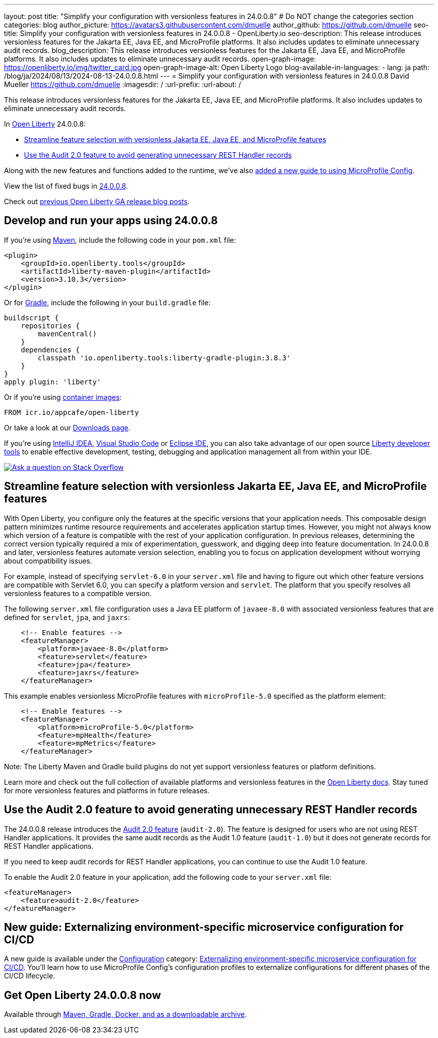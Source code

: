 ---
layout: post
title: "Simplify your configuration with versionless features in 24.0.0.8"
# Do NOT change the categories section
categories: blog
author_picture: https://avatars3.githubusercontent.com/dmuelle
author_github: https://github.com/dmuelle
seo-title: Simplify your configuration with versionless features in 24.0.0.8 - OpenLiberty.io
seo-description: This release introduces versionless features for the Jakarta EE, Java EE, and MicroProfile platforms. It also includes updates to eliminate unnecessary audit records.
blog_description: This release introduces versionless features for the Jakarta EE, Java EE, and MicroProfile platforms. It also includes updates to eliminate unnecessary audit records.
open-graph-image: https://openliberty.io/img/twitter_card.jpg
open-graph-image-alt: Open Liberty Logo
blog-available-in-languages:
- lang: ja
  path: /blog/ja/2024/08/13/2024-08-13-24.0.0.8.html
---
= Simplify your configuration with versionless features in 24.0.0.8
David Mueller <https://github.com/dmuelle>
:imagesdir: /
:url-prefix:
:url-about: /
//Blank line here is necessary before starting the body of the post.

This release introduces versionless features for the Jakarta EE, Java EE, and MicroProfile platforms. It also includes updates to eliminate unnecessary audit records.


In link:{url-about}[Open Liberty] 24.0.0.8:

* <<versionless, Streamline feature selection with versionless Jakarta EE, Java EE, and MicroProfile features>>
* <<audit, Use the Audit 2.0 feature to avoid generating unnecessary REST Handler records>>



// // // // // // // //
// If there were updates to guides since last release, keep the following, otherwise remove section.
// // // // // // // //
Along with the new features and functions added to the runtime, we’ve also <<guides, added a new guide to using MicroProfile Config>>.

// // // // // // // //
// In the preceding section:
// Replace the TAG_X with a short label for the feature in lower-case, eg: mp3
// Replace the FEATURE_1_HEADING with heading the feature section, eg: MicroProfile 3.3
// Where the updates are grouped as sub-headings under a single heading
//   (eg all the features in a MicroProfile release), provide sub-entries in the list;
//   eg replace SUB_TAG_1 with mpr, and SUB_FEATURE_1_HEADING with
//   Easily determine HTTP headers on outgoing requests (MicroProfile Rest Client 1.4)
// // // // // // // //

View the list of fixed bugs in link:https://github.com/OpenLiberty/open-liberty/issues?q=label%3Arelease%3A24008+label%3A%22release+bug%22[24.0.0.8].

Check out link:{url-prefix}/blog/?search=release&search!=beta[previous Open Liberty GA release blog posts].


[#run]

// // // // // // // //
// LINKS
//
// OpenLiberty.io site links:
// link:{url-prefix}/guides/maven-intro.html[Maven]
//
// Off-site links:
//link:https://openapi-generator.tech/docs/installation#jar[Download Instructions]
//
// IMAGES
//
// Place images in ./img/blog/
// Use the syntax:
// image::/img/blog/log4j-rhocp-diagrams/current-problem.png[Logging problem diagram,width=70%,align="center"]
// // // // // // // //

== Develop and run your apps using 24.0.0.8

If you're using link:{url-prefix}/guides/maven-intro.html[Maven], include the following code in your `pom.xml` file:

[source,xml]
----
<plugin>
    <groupId>io.openliberty.tools</groupId>
    <artifactId>liberty-maven-plugin</artifactId>
    <version>3.10.3</version>
</plugin>
----

Or for link:{url-prefix}/guides/gradle-intro.html[Gradle], include the following in your `build.gradle` file:

[source,gradle]
----
buildscript {
    repositories {
        mavenCentral()
    }
    dependencies {
        classpath 'io.openliberty.tools:liberty-gradle-plugin:3.8.3'
    }
}
apply plugin: 'liberty'
----
// // // // // // // //
// In the preceding section:
// Replace the Maven `3.8.2` with the latest version of the plugin: https://search.maven.org/artifact/io.openliberty.tools/liberty-maven-plugin
// Replace the Gradle `3.6.2` with the latest version of the plugin: https://search.maven.org/artifact/io.openliberty.tools/liberty-gradle-plugin
// TODO: Update GHA to automatically do the above.  If the maven.org is problematic, then could fallback to using the GH Releases for the plugins
// // // // // // // //

Or if you're using link:{url-prefix}/docs/latest/container-images.html[container images]:

[source]
----
FROM icr.io/appcafe/open-liberty
----

Or take a look at our link:{url-prefix}/start/[Downloads page].

If you're using link:https://plugins.jetbrains.com/plugin/14856-liberty-tools[IntelliJ IDEA], link:https://marketplace.visualstudio.com/items?itemName=Open-Liberty.liberty-dev-vscode-ext[Visual Studio Code] or link:https://marketplace.eclipse.org/content/liberty-tools[Eclipse IDE], you can also take advantage of our open source link:https://openliberty.io/docs/latest/develop-liberty-tools.html[Liberty developer tools] to enable effective development, testing, debugging and application management all from within your IDE.

[link=https://stackoverflow.com/tags/open-liberty]
image::img/blog/blog_btn_stack.svg[Ask a question on Stack Overflow, align="center"]



[#versionless]
== Streamline feature selection with versionless Jakarta EE, Java EE, and MicroProfile features

With Open Liberty, you configure only the features at the specific versions that your application needs. This composable design pattern minimizes runtime resource requirements and accelerates application startup times. However, you might not always know which version of a feature is compatible with the rest of your application configuration. In previous releases, determining the correct version typically required a mix of experimentation, guesswork, and digging deep into feature documentation. In 24.0.0.8 and later, versionless features automate version selection, enabling you to focus on application development without worrying about compatibility issues.

For example, instead of specifying `servlet-6.0` in your `server.xml` file and having to figure out which other feature versions are compatible with Servlet 6.0, you can specify a platform version and `servlet`. The platform that you specify resolves all versionless features to a compatible version.

The following `server.xml` file configuration uses a Java EE platform of `javaee-8.0` with associated versionless features that are defined for `servlet`, `jpa`, and `jaxrs`:

[source,xml]
----
    <!-- Enable features -->
    <featureManager>
        <platform>javaee-8.0</platform>
        <feature>servlet</feature>
        <feature>jpa</feature>
        <feature>jaxrs</feature>
    </featureManager>
----

This example enables versionless MicroProfile features with `microProfile-5.0` specified as the platform element:

[source,xml]
----
    <!-- Enable features -->
    <featureManager>
        <platform>microProfile-5.0</platform>
        <feature>mpHealth</feature>
        <feature>mpMetrics</feature>
    </featureManager>
----

Note: The Liberty Maven and Gradle build plugins do not yet support versionless features or platform definitions.

Learn more and check out the full collection of available platforms and versionless features in the link:{url-prefix}/docs/latest/reference/feature/versionless-features.html[Open Liberty docs]. Stay tuned for more versionless features and platforms in future releases.

// // // // DO NOT MODIFY THIS COMMENT BLOCK <GHA-BLOG-TOPIC> // // // //
// Blog issue: https://github.com/OpenLiberty/open-liberty/issues/29211
// Contact/Reviewer: wrodrig
// // // // // // // //

[#audit]
== Use the Audit 2.0 feature to avoid generating unnecessary REST Handler records

The 24.0.0.8 release introduces the link:{url-prefix}/docs/latest/reference/feature/audit-2.0.html[Audit 2.0 feature] (`audit-2.0`). The feature is designed for users who are not using REST Handler applications.
It provides the same audit records as the Audit 1.0 feature (`audit-1.0`) but it does not generate records for REST Handler applications.

If you need to keep audit records for REST Handler applications, you can continue to use the Audit 1.0 feature.

To enable the Audit 2.0 feature in your application, add the following code to your `server.xml` file:

[source,xml]
----
<featureManager>
    <feature>audit-2.0</feature>
</featureManager>
----


// DO NOT MODIFY THIS LINE. </GHA-BLOG-TOPIC>

// // // // DO NOT MODIFY THIS COMMENT BLOCK <GHA-BLOG-TOPIC> // // // //
// Blog issue: https://github.com/OpenLiberty/open-liberty/issues/29185
// Contact/Reviewer: gkwan-ibm
// // // // // // // /

[#guides]
== New guide: Externalizing environment-specific microservice configuration for CI/CD

A new guide is available under the link:https://openliberty.io/guides/#configuration[Configuration] category: link:https://openliberty.io/guides/microprofile-config-profile.html[Externalizing environment-specific microservice configuration for CI/CD]. You'll learn how to use MicroProfile Config's configuration profiles to externalize configurations for different phases of the CI/CD lifecycle.

// DO NOT MODIFY THIS LINE. </GHA-BLOG-TOPIC>


== Get Open Liberty 24.0.0.8 now

Available through <<run,Maven, Gradle, Docker, and as a downloadable archive>>.
